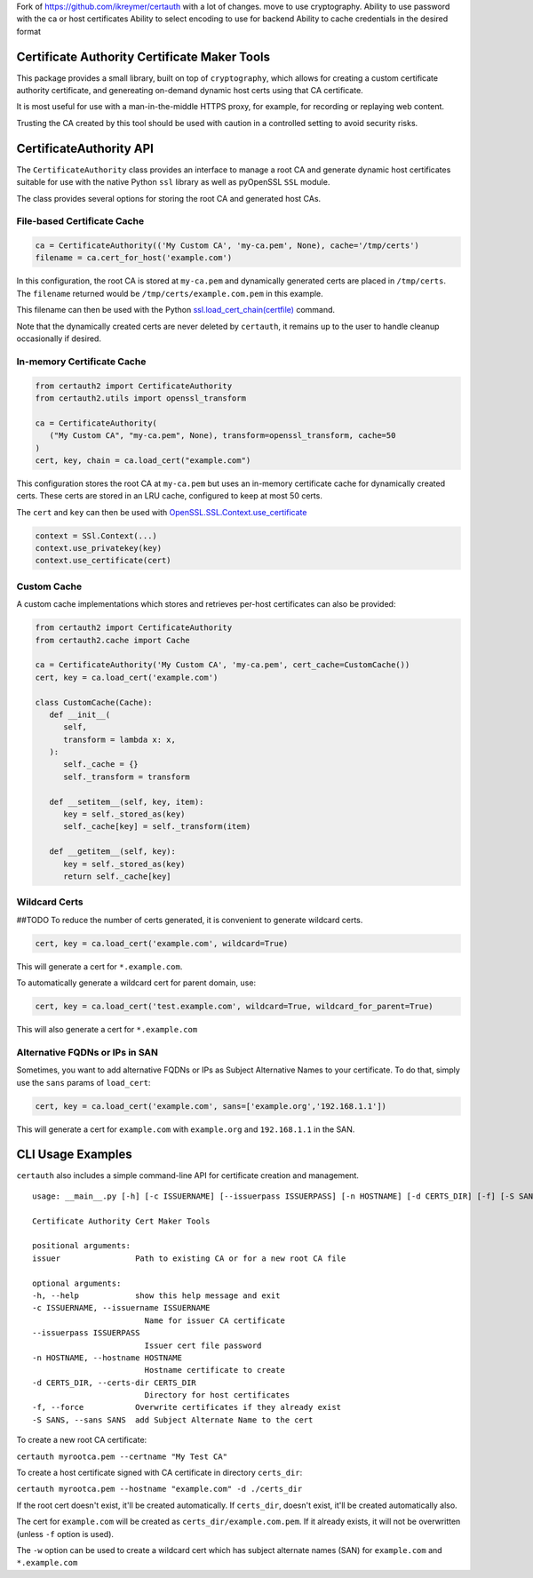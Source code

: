

Fork of https://github.com/ikreymer/certauth with a lot of changes. 
move to use cryptography.
Ability to use password with the ca or host certificates
Ability to select encoding to use for backend
Ability to cache credentials in the desired format



Certificate Authority Certificate Maker Tools
=============================================

This package provides a small library, built on top of ``cryptography``, which allows for creating a custom certificate authority certificate,
and genereating on-demand dynamic host certs using that CA certificate.

It is most useful for use with a man-in-the-middle HTTPS proxy, for example, for recording or replaying web content.

Trusting the CA created by this tool should be used with caution in a controlled setting to avoid security risks.


CertificateAuthority API
============================

The ``CertificateAuthority`` class provides an interface to manage a root CA and generate dynamic host certificates suitable
for use with the native Python ``ssl`` library as well as pyOpenSSL ``SSL`` module.

The class provides several options for storing the root CA and generated host CAs.


File-based Certificate Cache
~~~~~~~~~~~~~~~~~~~~~~~~~~~~

.. code:: python

   ca = CertificateAuthority(('My Custom CA', 'my-ca.pem', None), cache='/tmp/certs')
   filename = ca.cert_for_host('example.com')

In this configuration, the root CA is stored at ``my-ca.pem`` and dynamically generated certs
are placed in ``/tmp/certs``. The ``filename`` returned would be ``/tmp/certs/example.com.pem`` in this example.

This filename can then be used with the Python `ssl.load_cert_chain(certfile) <https://docs.python.org/3/library/ssl.html#ssl.SSLContext.load_cert_chain>`_ command.

Note that the dynamically created certs are never deleted by ``certauth``, it remains up to the user to handle cleanup occasionally if desired.


In-memory Certificate Cache
~~~~~~~~~~~~~~~~~~~~~~~~~~~

.. code:: python

   from certauth2 import CertificateAuthority
   from certauth2.utils import openssl_transform

   ca = CertificateAuthority(
      ("My Custom CA", "my-ca.pem", None), transform=openssl_transform, cache=50
   )
   cert, key, chain = ca.load_cert("example.com")
   
This configuration stores the root CA at ``my-ca.pem`` but uses an in-memory certificate cache for dynamically created certs. 
These certs are stored in an LRU cache, configured to keep at most 50 certs.

The ``cert`` and ``key`` can then be used with `OpenSSL.SSL.Context.use_certificate <http://www.pyopenssl.org/en/stable/api/ssl.html#OpenSSL.SSL.Context.use_certificate>`_

.. code:: python

        context = SSl.Context(...)
        context.use_privatekey(key)
        context.use_certificate(cert)

Custom Cache
~~~~~~~~~~~~

A custom cache implementations which stores and retrieves per-host certificates can also be provided:

.. code:: python

   from certauth2 import CertificateAuthority
   from certauth2.cache import Cache

   ca = CertificateAuthority('My Custom CA', 'my-ca.pem', cert_cache=CustomCache())
   cert, key = ca.load_cert('example.com')
   
   class CustomCache(Cache):
      def __init__(
         self,
         transform = lambda x: x,
      ):
         self._cache = {}
         self._transform = transform

      def __setitem__(self, key, item):
         key = self._stored_as(key)
         self._cache[key] = self._transform(item)
      
      def __getitem__(self, key):
         key = self._stored_as(key)
         return self._cache[key]


Wildcard Certs
~~~~~~~~~~~~~~
##TODO
To reduce the number of certs generated, it is convenient to generate wildcard certs.

.. code:: python

   cert, key = ca.load_cert('example.com', wildcard=True)

This will generate a cert for ``*.example.com``.

To automatically generate a wildcard cert for parent domain, use:

.. code:: python

   cert, key = ca.load_cert('test.example.com', wildcard=True, wildcard_for_parent=True)

This will also generate a cert for ``*.example.com``


Alternative FQDNs or IPs in SAN
~~~~~~~~~~~~~~~~~~~~~~~~~~~~~~~

Sometimes, you want to add alternative FQDNs or IPs as Subject Alternative Names
to your certificate. To do that, simply use the ``sans`` params of ``load_cert``:

.. code:: python

   cert, key = ca.load_cert('example.com', sans=['example.org','192.168.1.1'])

This will generate a cert for ``example.com`` with ``example.org`` and ``192.168.1.1`` in
the SAN.


CLI Usage Examples
==================

``certauth`` also includes a simple command-line API for certificate creation and management.

::

   usage: __main__.py [-h] [-c ISSUERNAME] [--issuerpass ISSUERPASS] [-n HOSTNAME] [-d CERTS_DIR] [-f] [-S SANS] issuer

   Certificate Authority Cert Maker Tools

   positional arguments:
   issuer                Path to existing CA or for a new root CA file

   optional arguments:
   -h, --help            show this help message and exit
   -c ISSUERNAME, --issuername ISSUERNAME
                           Name for issuer CA certificate
   --issuerpass ISSUERPASS
                           Issuer cert file password
   -n HOSTNAME, --hostname HOSTNAME
                           Hostname certificate to create
   -d CERTS_DIR, --certs-dir CERTS_DIR
                           Directory for host certificates
   -f, --force           Overwrite certificates if they already exist
   -S SANS, --sans SANS  add Subject Alternate Name to the cert



To create a new root CA certificate:

``certauth myrootca.pem --certname "My Test CA"``

To create a host certificate signed with CA certificate in directory ``certs_dir``:

``certauth myrootca.pem --hostname "example.com" -d ./certs_dir``

If the root cert doesn't exist, it'll be created automatically.
If ``certs_dir``, doesn't exist, it'll be created automatically also.

The cert for ``example.com`` will be created as ``certs_dir/example.com.pem``.
If it already exists, it will not be overwritten (unless ``-f`` option is used).

The ``-w`` option can be used to create a wildcard cert which has subject alternate names (SAN) for ``example.com`` and ``*.example.com``